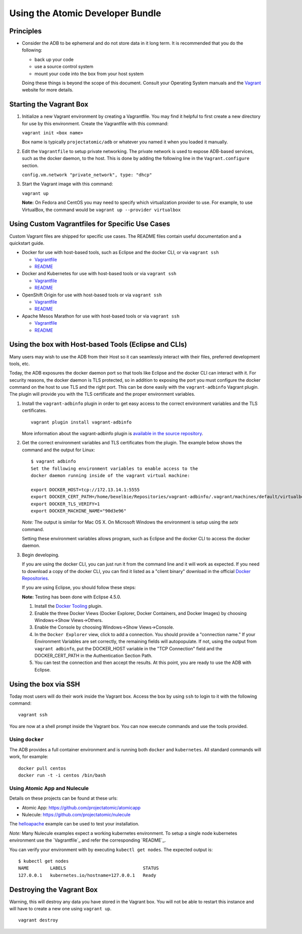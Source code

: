 =================================
Using the Atomic Developer Bundle
=================================

Principles
==========

* Consider the ADB to be ephemeral and do not store data in it long term. It is
  recommended that you do the following:

  * back up your code
  * use a source control system
  * mount your code into the box from your host system

  Doing these things is beyond the scope of this document. Consult your
  Operating System manuals and the `Vagrant <http://vagrantup.com/>`_ website
  for more details.

Starting the Vagrant Box
========================

1. Initialize a new Vagrant environment by creating a Vagrantfile. You may find
   it helpful to first create a new directory for use by this environment.
   Create the Vagrantfile with this command:

   ``vagrant init <box name>``

   Box name is typically ``projectatomic/adb`` or whatever you named it when you
   loaded it manually.

2. Edit the ``Vagrantfile`` to setup private networking. The private network is
   used to expose ADB-based services, such as the docker daemon, to the host.
   This is done by adding the following line in the ``Vagrant.configure``
   section.

   ``config.vm.network "private_network", type: "dhcp"``

3. Start the Vagrant image with this command:

   ``vagrant up``

   **Note:** On Fedora and CentOS you may need to specify which virtualization
   provider to use.  For example, to use VirtualBox, the command would be
   ``vagrant up --provider virtualbox``

Using Custom Vagrantfiles for Specific Use Cases
================================================

Custom Vagrant files are shipped for specific use cases. The README files
contain useful documentation and a quickstart guide.

* Docker for use with host-based tools, such as Eclipse and the docker CLI, or
  via ``vagrant ssh``

  * `Vagrantfile <../components/centos/centos-docker-base-setup/Vagrantfile>`_
  * `README <../components/centos/centos-docker-base-setup/README.rst>`_

* Docker and Kubernetes for use with host-based tools or via ``vagrant ssh``

  * `Vagrantfile <../components/centos/centos-k8s-singlenode-setup/Vagrantfile>`_
  * `README <../components/centos/centos-k8s-singlenode-setup/README.rst>`_

* OpenShift Origin for use with host-based tools or via ``vagrant ssh``

  * `Vagrantfile <../components/centos/centos-openshift-setup/Vagrantfile>`_
  * `README <../components/centos/centos-openshift-setup/README.rst>`_

* Apache Mesos Marathon for use with host-based tools or via ``vagrant ssh``

  * `Vagrantfile <../components/centos/centos-mesos-marathon-singlenode-setup/Vagrantfile>`_
  * `README <../components/centos/centos-mesos-marathon-singlenode-setup/README.rst>`_

Using the box with Host-based Tools (Eclipse and CLIs)
======================================================

Many users may wish to use the ADB from their Host so it can seamlessly interact
with their files, preferred development tools, etc.

Today, the ADB exposures the docker daemon port so that tools like Eclipse and
the docker CLI can interact with it. For security reasons, the docker daemon is
TLS protected, so in addition to exposing the port you must configure the docker
command on the host to use TLS and the right port. This can be done easily with
the ``vagrant-adbinfo`` Vagrant plugin. The plugin will provide you with the TLS
certificate and the proper environment variables.

1. Install the ``vagrant-adbinfo`` plugin in order to get easy access to the
   correct environment variables and the TLS certificates.

   ::

       vagrant plugin install vagrant-adbinfo

   More information about the vagrant-adbinfo plugin is `available in the source
   repository`_.

.. _available in the source repository: https://github.com/projectatomic/vagrant-adbinfo

2. Get the correct environment variables and TLS certificates from the plugin.
   The example below shows the command and the output for Linux::

    $ vagrant adbinfo
    Set the following environment variables to enable access to the
    docker daemon running inside of the vagrant virtual machine:

    export DOCKER_HOST=tcp://172.13.14.1:5555
    export DOCKER_CERT_PATH=/home/bexelbie/Repositories/vagrant-adbinfo/.vagrant/machines/default/virtualbox/.docker
    export DOCKER_TLS_VERIFY=1
    export DOCKER_MACHINE_NAME="90d3e96"

   *Note:* The output is similar for Mac OS X. On Microsoft Windows the
   environment is setup using the `setx` command.

   Setting these environment variables allows program, such as Eclipse and the
   docker CLI to access the docker daemon.

3. Begin developing.

   If you are using the docker CLI, you can just run it from the command line
   and it will work as expected.  If you need to download a copy of the docker
   CLI, you can find it listed as a "client binary" download in the official
   `Docker Repositories <https://github.com/docker/docker/releases>`_.

   If you are using Eclipse, you should follow these steps:

   **Note:** Testing has been done with Eclipse 4.5.0.

   1. Install the `Docker Tooling`_ plugin.

   2. Enable the three Docker Views (Docker Explorer, Docker Containers, and
      Docker Images) by choosing Windows->Show Views->Others.

   3. Enable the Console by choosing Windows->Show Views->Console.

   4. In the ``Docker Explorer`` view, click to add a connection. You should
      provide a "connection name." If your Environment Variables are set
      correctly, the remaining fields will autopopulate. If not, using the
      output from ``vagrant adbinfo``, put the DOCKER_HOST variable in the "TCP
      Connection" field and the DOCKER_CERT_PATH in the Authentication Section
      Path.

   5. You can test the connection and then accept the results. At this point,
      you are ready to use the ADB with Eclipse.

.. _Docker Tooling: http://www.eclipse.org/community/eclipse_newsletter/2015/june/article3.php

Using the box via SSH
=====================

Today most users will do their work inside the Vagrant box.  Access the box by
using ``ssh`` to login to it with the following command::

    vagrant ssh

You are now at a shell prompt inside the Vagrant box. You can now execute
commands and use the tools provided.

Using ``docker``
################

The ADB provides a full container environment and is running both ``docker`` and
``kubernetes``. All standard commands will work, for example::

   docker pull centos
   docker run -t -i centos /bin/bash

Using Atomic App and Nulecule
#############################

Details on these projects can be found at these urls:

* Atomic App: https://github.com/projectatomic/atomicapp
* Nulecule: https://github.com/projectatomic/nulecule

The `helloapache`_ example can be used to test your installation.

*Note:* Many Nulecule examples expect a working kubernetes environment. To setup
a single node kubernetes environment use the `Vagrantfile`_ and refer the
corresponding `README`_.

You can verify your environment with by executing ``kubectl get nodes``. The
expected output is::

    $ kubectl get nodes
    NAME        LABELS                             STATUS
    127.0.0.1   kubernetes.io/hostname=127.0.0.1   Ready

.. _helloapache: https://registry.hub.docker.com/u/projectatomic/helloapache/
.. _README: ../components/centos/centos-k8s-singlenode-setup/README.rst
.. _Vagrantfile: ../components/centos/centos-k8s-singlenode-setup/Vagrantfile

Destroying the Vagrant Box
==========================

Warning, this will destroy any data you have stored in the Vagrant box. You will
not be able to restart this instance and will have to create a new one using
``vagrant up``.

::

    vagrant destroy
